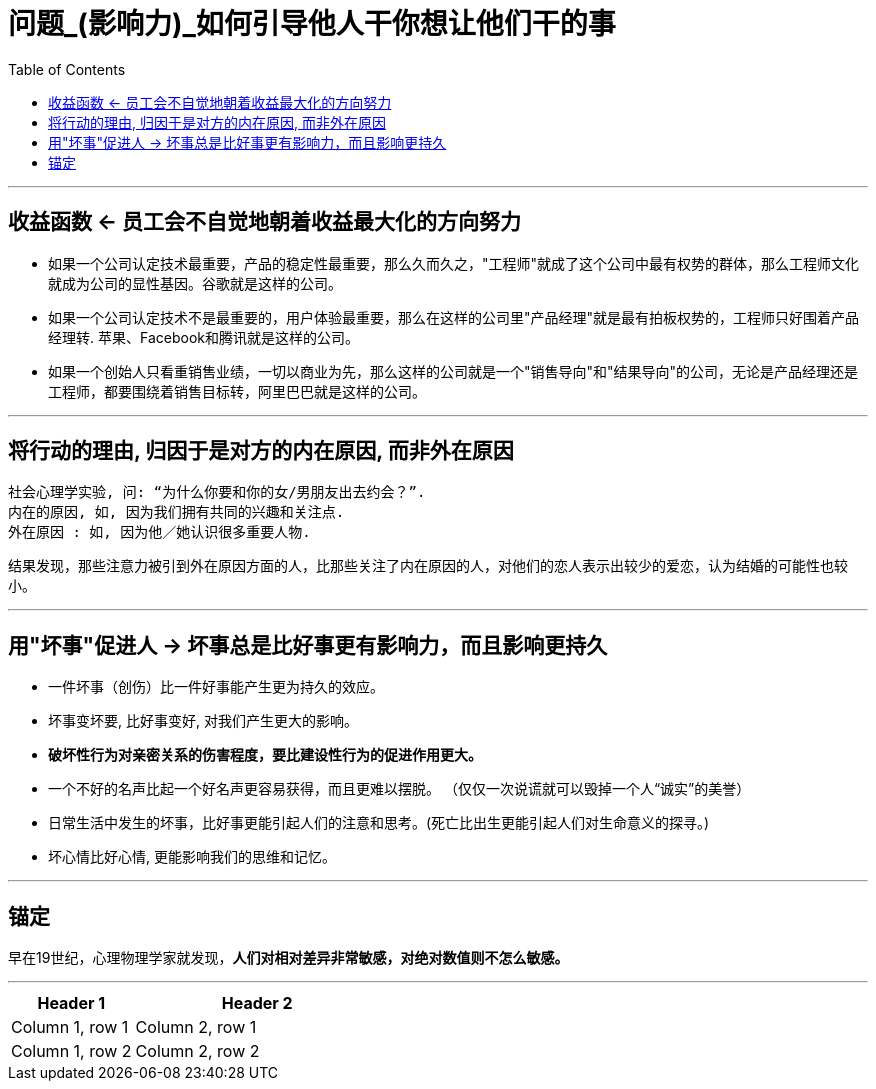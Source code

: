 
= 问题_(影响力)_如何引导他人干你想让他们干的事
:toc:

---

== 收益函数 <- 员工会不自觉地朝着收益最大化的方向努力

- 如果一个公司认定技术最重要，产品的稳定性最重要，那么久而久之，"工程师"就成了这个公司中最有权势的群体，那么工程师文化就成为公司的显性基因。谷歌就是这样的公司。

- 如果一个公司认定技术不是最重要的，用户体验最重要，那么在这样的公司里"产品经理"就是最有拍板权势的，工程师只好围着产品经理转. 苹果、Facebook和腾讯就是这样的公司。

- 如果一个创始人只看重销售业绩，一切以商业为先，那么这样的公司就是一个"销售导向"和"结果导向"的公司，无论是产品经理还是工程师，都要围绕着销售目标转，阿里巴巴就是这样的公司。

---

== 将行动的理由, 归因于是对方的内在原因, 而非外在原因

....
社会心理学实验, 问: “为什么你要和你的女/男朋友出去约会？”.
内在的原因, 如, 因为我们拥有共同的兴趣和关注点.
外在原因 : 如, 因为他／她认识很多重要人物.
....

结果发现，那些注意力被引到外在原因方面的人，比那些关注了内在原因的人，对他们的恋人表示出较少的爱恋，认为结婚的可能性也较小。

---

== 用"坏事"促进人 -> 坏事总是比好事更有影响力，而且影响更持久

- 一件坏事（创伤）比一件好事能产生更为持久的效应。
- 坏事变坏要, 比好事变好, 对我们产生更大的影响。
- *破坏性行为对亲密关系的伤害程度，要比建设性行为的促进作用更大。*
- 一个不好的名声比起一个好名声更容易获得，而且更难以摆脱。 （仅仅一次说谎就可以毁掉一个人“诚实”的美誉）

- 日常生活中发生的坏事，比好事更能引起人们的注意和思考。(死亡比出生更能引起人们对生命意义的探寻。)

- 坏心情比好心情, 更能影响我们的思维和记忆。


---

== 锚定

早在19世纪，心理物理学家就发现，*人们对相对差异非常敏感，对绝对数值则不怎么敏感。*








---

[cols = "1,2a"]
|===
|Header 1 |Header 2

|Column 1, row 1
|Column 2, row 1

|Column 1, row 2
|Column 2, row 2
|===


























